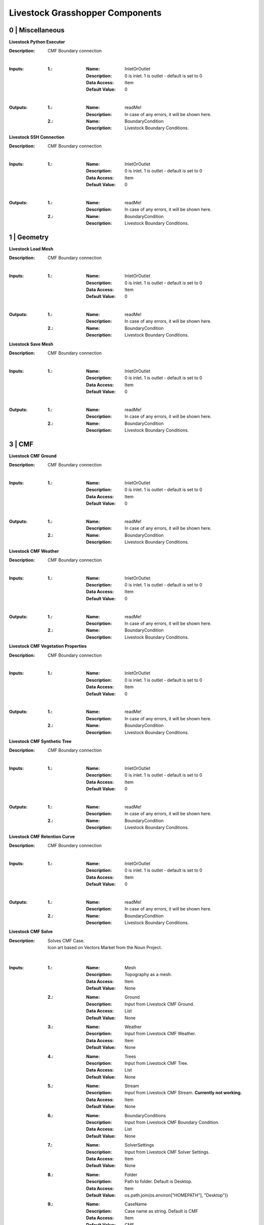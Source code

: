 Livestock Grasshopper Components
================================

0 | Miscellaneous
-----------------

**Livestock Python Executor**

:Description: CMF Boundary connection
|
:Inputs:
    :1.:    :Name: InletOrOutlet
            :Description: 0 is inlet. 1 is outlet - default is set to 0
            :Data Access: Item
            :Default Value: 0
|
:Outputs:
    :1.:    :Name: readMe!
            :Description: In case of any errors, it will be shown here.

    :2.:    :Name: BoundaryCondition
            :Description: Livestock Boundary Conditions.

**Livestock SSH Connection**

:Description: CMF Boundary connection
|
:Inputs:
    :1.:    :Name: InletOrOutlet
            :Description: 0 is inlet. 1 is outlet - default is set to 0
            :Data Access: Item
            :Default Value: 0
|
:Outputs:
    :1.:    :Name: readMe!
            :Description: In case of any errors, it will be shown here.

    :2.:    :Name: BoundaryCondition
            :Description: Livestock Boundary Conditions.


1 | Geometry
------------

**Livestock Load Mesh**

:Description: CMF Boundary connection
|
:Inputs:
    :1.:    :Name: InletOrOutlet
            :Description: 0 is inlet. 1 is outlet - default is set to 0
            :Data Access: Item
            :Default Value: 0
|
:Outputs:
    :1.:    :Name: readMe!
            :Description: In case of any errors, it will be shown here.

    :2.:    :Name: BoundaryCondition
            :Description: Livestock Boundary Conditions.

**Livestock Save Mesh**

:Description: CMF Boundary connection
|
:Inputs:
    :1.:    :Name: InletOrOutlet
            :Description: 0 is inlet. 1 is outlet - default is set to 0
            :Data Access: Item
            :Default Value: 0
|
:Outputs:
    :1.:    :Name: readMe!
            :Description: In case of any errors, it will be shown here.

    :2.:    :Name: BoundaryCondition
            :Description: Livestock Boundary Conditions.

3 | CMF
-------

**Livestock CMF Ground**

:Description: CMF Boundary connection
|
:Inputs:
    :1.:    :Name: InletOrOutlet
            :Description: 0 is inlet. 1 is outlet - default is set to 0
            :Data Access: Item
            :Default Value: 0
|
:Outputs:
    :1.:    :Name: readMe!
            :Description: In case of any errors, it will be shown here.

    :2.:    :Name: BoundaryCondition
            :Description: Livestock Boundary Conditions.

**Livestock CMF Weather**

:Description: CMF Boundary connection
|
:Inputs:
    :1.:    :Name: InletOrOutlet
            :Description: 0 is inlet. 1 is outlet - default is set to 0
            :Data Access: Item
            :Default Value: 0
|
:Outputs:
    :1.:    :Name: readMe!
            :Description: In case of any errors, it will be shown here.

    :2.:    :Name: BoundaryCondition
            :Description: Livestock Boundary Conditions.

**Livestock CMF Vegetation Properties**

:Description: CMF Boundary connection
|
:Inputs:
    :1.:    :Name: InletOrOutlet
            :Description: 0 is inlet. 1 is outlet - default is set to 0
            :Data Access: Item
            :Default Value: 0
|
:Outputs:
    :1.:    :Name: readMe!
            :Description: In case of any errors, it will be shown here.

    :2.:    :Name: BoundaryCondition
            :Description: Livestock Boundary Conditions.

**Livestock CMF Synthetic Tree**

:Description: CMF Boundary connection
|
:Inputs:
    :1.:    :Name: InletOrOutlet
            :Description: 0 is inlet. 1 is outlet - default is set to 0
            :Data Access: Item
            :Default Value: 0
|
:Outputs:
    :1.:    :Name: readMe!
            :Description: In case of any errors, it will be shown here.

    :2.:    :Name: BoundaryCondition
            :Description: Livestock Boundary Conditions.

**Livestock CMF Retention Curve**

:Description: CMF Boundary connection
|
:Inputs:
    :1.:    :Name: InletOrOutlet
            :Description: 0 is inlet. 1 is outlet - default is set to 0
            :Data Access: Item
            :Default Value: 0
|
:Outputs:
    :1.:    :Name: readMe!
            :Description: In case of any errors, it will be shown here.

    :2.:    :Name: BoundaryCondition
            :Description: Livestock Boundary Conditions.

**Livestock CMF Solve**

:Description: | Solves CMF Case.
              | Icon art based on Vectors Market from the Noun Project.
|
:Inputs:
    :1.:    :Name: Mesh
            :Description: Topography as a mesh.
            :Data Access: Item
            :Default Value: None

    :2.:    :Name: Ground
            :Description: Input from Livestock CMF Ground.
            :Data Access: List
            :Default Value: None

    :3.:    :Name: Weather
            :Description: Input from Livestock CMF Weather.
            :Data Access: Item
            :Default Value: None

    :4.:    :Name: Trees
            :Description: Input from Livestock CMF Tree.
            :Data Access: List
            :Default Value: None

    :5.:    :Name: Stream
            :Description: Input from Livestock CMF Stream. **Currently not working.**
            :Data Access: Item
            :Default Value: None

    :6.:    :Name: BoundaryConditions
            :Description: Input from Livestock CMF Boundary Condition.
            :Data Access: List
            :Default Value: None

    :7.:    :Name: SolverSettings
            :Description: Input from Livestock CMF Solver Settings.
            :Data Access: Item
            :Default Value: None

    :8.:    :Name: Folder
            :Description: Path to folder. Default is Desktop.
            :Data Access: Item
            :Default Value: os.path.join(os.environ["HOMEPATH"], "Desktop")}

    :9.:    :Name: CaseName
            :Description: Case name as string. Default is CMF
            :Data Access: Item
            :Default Value: CMF

    :10.:   :Name: Outputs
            :Description: Connect Livestock Outputs.
            :Data Access: Item
            :Default Value: None

    :11.:   :Name: Write
            :Description: Boolean to write files.
            :Data Access: Item
            :Default Value: False

    :12.:   :Name: Overwrite
            :Description: If True excising case will be overwritten. Default is set to True.
            :Data Access: Item
            :Default Value: True

    :13.:   :Name: Run
            :Description: | Boolean to run analysis.
                          | Analysis will be ran through SSH. Configure the connection with Livestock SSH.
            :Data Access: Item
            :Default Value: False
|
:Outputs:
    :1.:    :Name: readMe!
            :Description: In case of any errors, it will be shown here.

    :2.:    :Name: ResultPath
            :Description: Path to result files.

**Livestock CMF Results**

:Description: CMF Results
|
:Inputs:
    :1.:    :Name: ResultFilePath
            :Description: Path to result file. Accepts output from Livestock Solve
            :Data Access: Item
            :Default Value: None

    :2.:    :Name: FetchResult
            :Description: | Choose which result should be loaded:
                          | 0 - Evapotranspiration
                          | 1 - Surface water volume
                          | 2 - Surface water flux
                          | 3 - Heat flux
                          | 4 - Aerodynamic resistance
                          | 5 - Soil layer water flux
                          | 6 - Soil layer potential
                          | 7 - Soil layer theta
                          | 8 - Soil layer volume
                          | 9 - Soil layer wetness
                          | Default is set to 0.
            :Data Access: Item
            :Default Value: 0

    :3.:    :Name: SaveCSV
            :Description: Save the values as a csv file - Default is set to False.
            :Data Access: Item
            :Default Value: False

    :4.:    :Name: Run
            :Description: Run component.
            :Data Access: Item
            :Default Value: False
|
:Outputs:
    :1.:    :Name: readMe!
            :Description: In case of any errors, it will be shown here.

    :2.:    :Name: Units
            :Description: Shows the units of the results.

    :3.:    :Name: Values
            :Description: List with chosen result values.

    :4.:    :Name: CSVPath
            :Description: Path to csv file.

**Livestock CMF Outputs**

:Description: CMF Outputs
|
:Inputs:
    :1.:    :Name: Evapotranspiration
            :Description: Cell evaporation - default is set to True.
            :Data Access: Item
            :Default Value: True

    :2.:    :Name: SurfaceWaterVolume
            :Description: Cell surface water - default is set to False.
            :Data Access: Item
            :Default Value: False

    :3.:    :Name: SurfaceWaterFlux
            :Description: Cell surface water flux - default is set to False.
            :Data Access: Item
            :Default Value: False

    :4.:    :Name: HeatFlux
            :Description: Cell surface heat flux - default is set to False.
            :Data Access: Item
            :Default Value: False

    :5.:    :Name: AerodynamicResistance
            :Description: Cell surface water - default is set to False.
            :Data Access: Item
            :Default Value: False

    :6.:    :Name: SurfaceWaterFlux
            :Description: Soil layer volumetric flux vectors - default is set to False.
            :Data Access: Item
            :Default Value: False

    :7.:    :Name: VolumetricFlux
            :Description: Soil layer volumetric flux vectors - default is set to False.
            :Data Access: Item
            :Default Value: False

    :8.:    :Name: Potential
            :Description: Soil layer total potential (Psi\ :sub:`tot`\ = Psi\ :sub:`M`\ + Psi\ :sub:`G`\
                          - default is set to False.
            :Data Access: Item
            :Default Value: False

    :9.:    :Name: Theta
            :Description: Soil layer volumetric water content of the layer - default is set to False.
            :Data Access: Item
            :Default Value: False

    :10.:    :Name: Volume
            :Description: Soil layer volume of water in the layer - default is set to True.
            :Data Access: Item
            :Default Value: True

    :10.:    :Name: Wetness
            :Description: Soil layer wetness of the soil (V\ :sub:`volume`\/V\ :sub:`pores`\) - default is set to False.
            :Data Access: Item
            :Default Value: False
|
:Outputs:
    :1.:    :Name: readMe!
            :Description: In case of any errors, it will be shown here.

    :2.:    :Name: ChosenOutputs
            :Description: Shows the chosen outputs.

    :3.:    :Name: Outputs
            :Description: Livestock Output Data.

**Livestock CMF Boundary Condition**

:Description: CMF Boundary connection
|
:Inputs:
    :1.:    :Name: InletOrOutlet
            :Description: 0 is inlet. 1 is outlet - default is set to 0
            :Data Access: Item
            :Default Value: 0

    :2.:    :Name: ConnectedCell
            :Description: Cell to connect to. Default is set to first cell.
            :Data Access: Item
            :Default Value: 0

    :3.:    :Name: ConnectedLayer
            :Description: Layer of cell to connect to. 0 is surface water. 1 is first layer of cell and so on.
                          Default is set to 0 - surface water.
            :Data Access: Item
            :Default Value: 0

    :4.:    :Name: InletFlux
            :Description: If inlet, then set flux in m3/day.
            :Data Access: List
            :Default Value: False

    :5.:    :Name: FlowWidth
            :Description: Width of the connection from cell to outlet in meters.
            :Data Access: Item
            :Default Value: None

    :6.:    :Name: OutletLocation
            :Description: Location of the outlet in x, y and z coordinates.
            :Data Access: List
            :Default Value: None
|
:Outputs:
    :1.:    :Name: readMe!
            :Description: In case of any errors, it will be shown here.

    :2.:    :Name: BoundaryCondition
            :Description: Livestock Boundary Conditions.

**Livestock CMF Solver Settings**

:Description: Sets the solver settings for CMF Solve
|
:Inputs:
    :1.:    :Name: AnalysisLength
            :Description: Number of time steps to be taken - Default is 24
            :Data Access: Item
            :Default Value: 24

    :2.:    :Name: TimeStep
            :Description: Size of each time step in hours - e.g. 1/60 equals time steps of 1 min and 24 is a time step
                          of one day. Default is 1 hour.
            :Data Access: Item
            :Default Value: 1

    :3.:    :Name: SolverTolerance
            :Description: Solver tolerance - Default is 1e-8
            :Data Access: Item
            :Default Value: 10**-8

    :4.:    :Name: Verbosity
            :Description: | Sets the verbosity of the print statement during runtime - Default is 1.
                          | 0 - Prints only at start and end of simulation.
                          | 1 - Prints at every time step.
            :Data Access: Item
            :Default Value: 10**-8
|
:Outputs:
    :1.:    :Name: readMe!
            :Description: In case of any errors, it will be shown here.

    :1.:    :Name: SolverSettings
            :Description: Livestock Solver Settings.


**Livestock CMF Surface Flux Result**

:Description:
|
:Inputs:
    :1.:    :Name: ResultFilePath
            :Description: Path to result file. Accepts output from Livestock Solve
            :Data Access: Item
            :Default Value: None

    :2.:    :Name: Mesh
            :Description: Mesh of the case
            :Data Access: Item
            :Default Value: None

    :3.:    :Name: IncludeRunOff
            :Description: Include surface run-off into the surface flux vector? Default is set to True.
            :Data Access: Item
            :Default Value: True

    :4.:    :Name: IncludeRain
            :Description: Include rain into the surface flux vector? Default is False.
            :Data Access: Item
            :Default Value: False

    :5.:    :Name: IncludeEvapotranspiration
            :Description: Include evapotranspiration into the surface flux vector? Default is set to False.
            :Data Access: Item
            :Default Value: False

    :6.:    :Name: IncludeInfiltration
            :Description: Include infiltration into the surface flux vector? Default is False.
            :Data Access: Item
            :Default Value: False

    :7.:    :Name: SaveResult
            :Description: Save the values as a text file - Default is set to False.
            :Data Access: Item
            :Default Value: False

    :8.:    :Name: Run
            :Description: Run component. Default is False.
            :Data Access: Item
            :Default Value: False
|
:Outputs:
    :1.:    :Name: readMe!
            :Description: In case of any errors, it will be shown here.

    :2.:    :Name: Unit
            :Description: Shows the units of the results.

    :3.:    :Name: SurfaceFluxVectors
            :Description: Tree with the surface flux vectors.

    :4.:    :Name: CSVPath
            :Description: Path to csv file.

4 | Comfort
-----------

**Livestock New Air Conditions**

:Description:

|
:Inputs:
    :1.:    :Name: Mesh
            :Description: Ground Mesh
            :Data Access: Item
            :Default Value: None

    :2.:    :Name: Evapotranspiration
            :Description: Evapotranspiration in m\ :sup:`3`\/day.
                          Each tree branch should represent one time unit, with all the cell values to that time.
            :Data Access: Tree
            :Default Value: None

    :3.:    :Name: HeatFlux
            :Description: HeatFlux in MJ/m\ :sup:`2`\day.
                          Each tree branch should represent one time unit, with all the cell values to that time.
            :Data Access: Tree
            :Default Value: None

    :4.:    :Name: AirTemperature
            :Description: Air temperature in C
            :Data Access: List
            :Default Value: None

    :5.:    :Name: AirRelativeHumidity
            :Description: Relative Humidity in -
            :Data Access: List
            :Default Value: None

    :6.:    :Name: AirBoundaryHeight
            :Description: Top of the air column in m. Default is set to 10m.
            :Data Access: Item
            :Default Value: 10

    :7.:    :Name: InvestigationHeight
            :Description: Height at which the new air temperature and relative humidity should be calculated.
                          Default is set to 1.1m.
            :Data Access: Item
            :Default Value: 1.1

    :8.:    :Name: CPUs
            :Description: Number of CPUs to perform the computations on. Default is set to 2
            :Data Access: Item
            :Default Value: 2

    :9.:    :Name: ThroughSSH
            :Description: If the computation should be run through SSH. Default is set to False
            :Data Access: Item
            :Default Value: False

    :10.:
            :Name: Run
            :Description: Run the component
            :Data Access: Item
            :Default Value: False
|
:Outputs:
    :1.:    :Name: readMe!
            :Description: In case of any errors, it will be shown here.

    :2.:    :Name: NewTemperature
            :Description: New temperature in C.

    :3.:    :Name: NewRelativeHumidity
            :Description: New relative humidity in -.

**Livestock Adaptive Clothing**

:Description:
    | Computes the clothing isolation in clo for a given outdoor temperature.
    | Source: Havenith et al. - 2012 - "The UTCI-clothing model"

:Inputs:
    :1.:    :Name: Temperature
            :Description: Temperature in C
            :Data Access: List
            :Default Value: None
|
:Outputs:
    :1.:    :Name: readMe!
            :Description: In case of any errors, it will be shown here.

    :2.:    :Name: ClothingValue
            :Description: Calculated clothing value in clo.

